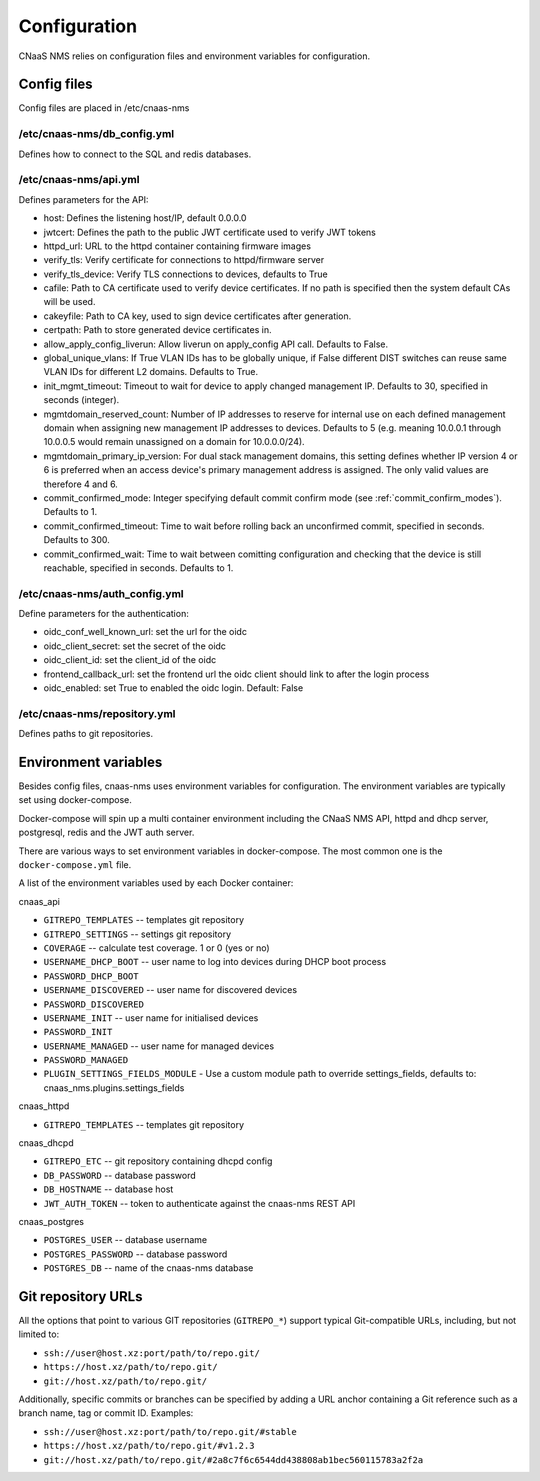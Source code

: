 Configuration
=============

CNaaS NMS relies on configuration files and environment variables for configuration.

Config files
------------

Config files are placed in /etc/cnaas-nms


/etc/cnaas-nms/db_config.yml
^^^^^^^^^^^^^^^^^^^^^^^^^^^^

Defines how to connect to the SQL and redis databases.

/etc/cnaas-nms/api.yml
^^^^^^^^^^^^^^^^^^^^^^

Defines parameters for the API:

- host: Defines the listening host/IP, default 0.0.0.0
- jwtcert: Defines the path to the public JWT certificate used to verify JWT tokens
- httpd_url: URL to the httpd container containing firmware images
- verify_tls: Verify certificate for connections to httpd/firmware server
- verify_tls_device: Verify TLS connections to devices, defaults to True
- cafile: Path to CA certificate used to verify device certificates.
  If no path is specified then the system default CAs will be used.
- cakeyfile: Path to CA key, used to sign device certificates after generation.
- certpath: Path to store generated device certificates in.
- allow_apply_config_liverun: Allow liverun on apply_config API call. Defaults to False.
- global_unique_vlans: If True VLAN IDs has to be globally unique, if False
  different DIST switches can reuse same VLAN IDs for different L2 domains.
  Defaults to True.
- init_mgmt_timeout: Timeout to wait for device to apply changed management IP.
  Defaults to 30, specified in seconds (integer).
- mgmtdomain_reserved_count: Number of IP addresses to reserve for internal use on
  each defined management domain when assigning new management IP addresses to devices.
  Defaults to 5 (e.g. meaning 10.0.0.1 through 10.0.0.5 would remain unassigned on
  a domain for 10.0.0.0/24).
- mgmtdomain_primary_ip_version: For dual stack management domains, this setting
  defines whether IP version 4 or 6 is preferred when an access device's primary
  management address is assigned. The only valid values are therefore 4 and 6.
- commit_confirmed_mode: Integer specifying default commit confirm mode
  (see :ref:`commit_confirm_modes`). Defaults to 1.
- commit_confirmed_timeout: Time to wait before rolling back an unconfirmed commit,
  specified in seconds. Defaults to 300.
- commit_confirmed_wait: Time to wait between comitting configuration and checking
  that the device is still reachable, specified in seconds. Defaults to 1.

/etc/cnaas-nms/auth_config.yml
^^^^^^^^^^^^^^^^^^^^^^^^^^^^^^

Define parameters for the authentication:

- oidc_conf_well_known_url: set the url for the oidc  
- oidc_client_secret: set the secret of the oidc
- oidc_client_id: set the client_id of the oidc
- frontend_callback_url: set the frontend url the oidc client should link to after the login process
- oidc_enabled: set True to enabled the oidc login. Default: False

/etc/cnaas-nms/repository.yml
^^^^^^^^^^^^^^^^^^^^^^^^^^^^^

Defines paths to git repositories.

.. _configuration_environment_ref:

Environment variables
---------------------

Besides config files, cnaas-nms uses environment variables for configuration.
The environment variables are typically set using docker-compose.

Docker-compose will spin up a multi container environment including the
CNaaS NMS API, httpd and dhcp server, postgresql, redis and the JWT auth server.

There are various ways to set environment variables in docker-compose.
The most common one is the ``docker-compose.yml`` file.

A list of the environment variables used by each Docker container:

cnaas_api

- ``GITREPO_TEMPLATES`` -- templates git repository
- ``GITREPO_SETTINGS`` -- settings git repository
- ``COVERAGE`` -- calculate test coverage. 1 or 0 (yes or no)
- ``USERNAME_DHCP_BOOT`` -- user name to log into devices during DHCP boot process
- ``PASSWORD_DHCP_BOOT``
- ``USERNAME_DISCOVERED`` -- user name for discovered devices
- ``PASSWORD_DISCOVERED``
- ``USERNAME_INIT`` -- user name for initialised devices
- ``PASSWORD_INIT``
- ``USERNAME_MANAGED`` -- user name for managed devices
- ``PASSWORD_MANAGED``
- ``PLUGIN_SETTINGS_FIELDS_MODULE`` - Use a custom module path to override
  settings_fields, defaults to: cnaas_nms.plugins.settings_fields

cnaas_httpd

- ``GITREPO_TEMPLATES`` -- templates git repository

cnaas_dhcpd

- ``GITREPO_ETC`` -- git repository containing dhcpd config
- ``DB_PASSWORD`` -- database password
- ``DB_HOSTNAME`` -- database host
- ``JWT_AUTH_TOKEN`` --  token to authenticate against the cnaas-nms REST API

cnaas_postgres

- ``POSTGRES_USER`` -- database username
- ``POSTGRES_PASSWORD`` -- database password
- ``POSTGRES_DB`` -- name of the cnaas-nms database

Git repository URLs
-------------------

All the options that point to various GIT repositories (``GITREPO_*``) support typical Git-compatible URLs, including,
but not limited to:

- ``ssh://user@host.xz:port/path/to/repo.git/``
- ``https://host.xz/path/to/repo.git/``
- ``git://host.xz/path/to/repo.git/``

Additionally, specific commits or branches can be specified by adding a URL anchor containing a Git reference such as
a branch name, tag or commit ID. Examples:

- ``ssh://user@host.xz:port/path/to/repo.git/#stable``
- ``https://host.xz/path/to/repo.git/#v1.2.3``
- ``git://host.xz/path/to/repo.git/#2a8c7f6c6544dd438808ab1bec560115783a2f2a``
